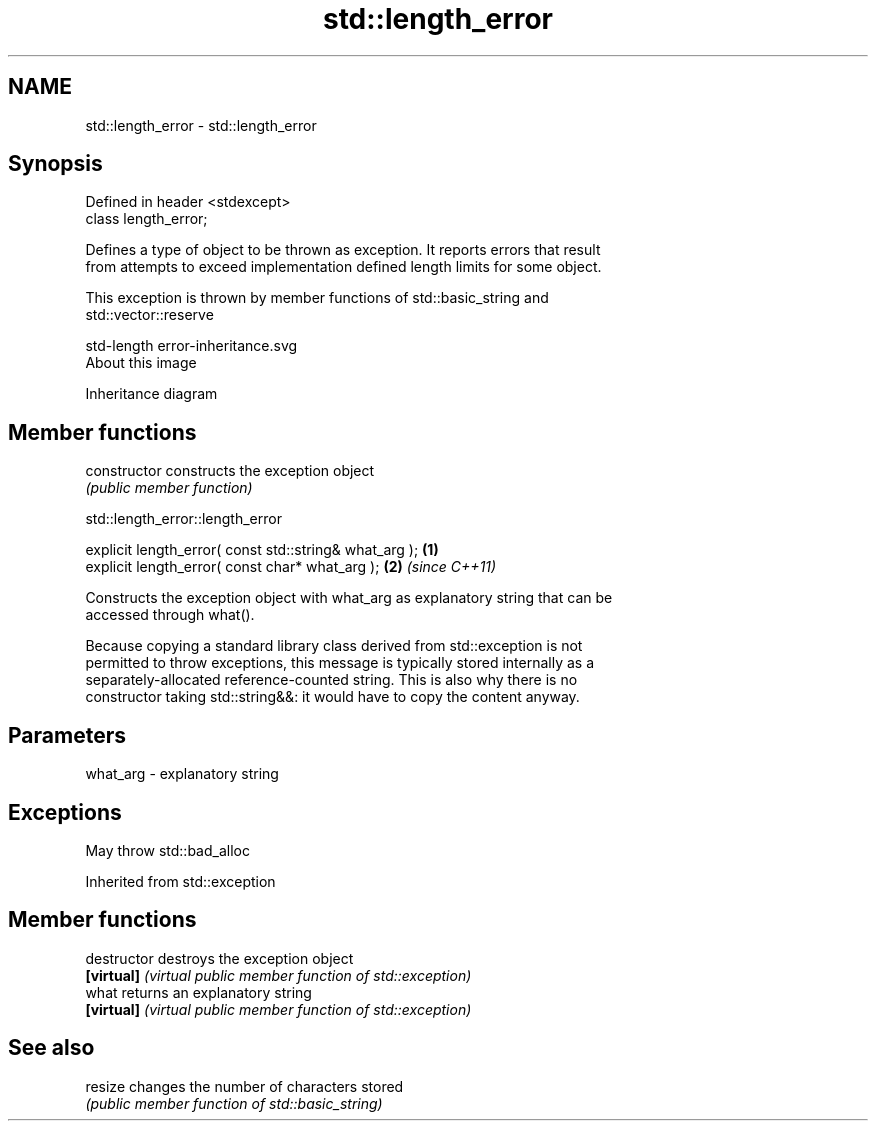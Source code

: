 .TH std::length_error 3 "2019.03.28" "http://cppreference.com" "C++ Standard Libary"
.SH NAME
std::length_error \- std::length_error

.SH Synopsis
   Defined in header <stdexcept>
   class length_error;

   Defines a type of object to be thrown as exception. It reports errors that result
   from attempts to exceed implementation defined length limits for some object.

   This exception is thrown by member functions of std::basic_string and
   std::vector::reserve

   std-length error-inheritance.svg
   About this image

                                   Inheritance diagram

.SH Member functions

   constructor   constructs the exception object
                 \fI(public member function)\fP 

   

std::length_error::length_error

   explicit length_error( const std::string& what_arg ); \fB(1)\fP
   explicit length_error( const char* what_arg );        \fB(2)\fP \fI(since C++11)\fP

   Constructs the exception object with what_arg as explanatory string that can be
   accessed through what().

   Because copying a standard library class derived from std::exception is not
   permitted to throw exceptions, this message is typically stored internally as a
   separately-allocated reference-counted string. This is also why there is no
   constructor taking std::string&&: it would have to copy the content anyway.

.SH Parameters

   what_arg - explanatory string

.SH Exceptions

   May throw std::bad_alloc

Inherited from std::exception

.SH Member functions

   destructor   destroys the exception object
   \fB[virtual]\fP    \fI(virtual public member function of std::exception)\fP 
   what         returns an explanatory string
   \fB[virtual]\fP    \fI(virtual public member function of std::exception)\fP 

.SH See also

   resize changes the number of characters stored
          \fI(public member function of std::basic_string)\fP 
